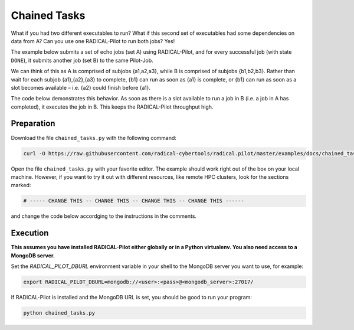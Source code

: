 .. _chapter_tutorial_chained_tasks:

*************
Chained Tasks
*************

What if you had two different executables to run? What if this second set of
executables had some dependencies on data from A? Can you use one RADICAL-Pilot
to run both jobs? Yes!

The example below submits a set of echo jobs (set A) using RADICAL-Pilot, and
for every successful job (with state ``DONE``), it submits another job (set B)
to the same Pilot-Job.

We can think of this as A is comprised of subjobs {a1,a2,a3}, while B is
comprised of subjobs {b1,b2,b3}. Rather than wait for each subjob {a1},{a2},{a3}
to complete, {b1} can run as soon as {a1} is complete, or {b1} can run as soon
as a slot becomes available – i.e. {a2} could finish before {a1}.

The code below demonstrates this behavior. As soon as there is a slot available
to run a job in B (i.e. a job in A has completed), it executes the job in B.
This keeps the RADICAL-Pilot throughput high. 

------------
Preparation
------------

Download the file ``chained_tasks.py`` with the following command:

.. code-block:: bash

    curl -O https://raw.githubusercontent.com/radical-cybertools/radical.pilot/master/examples/docs/chained_tasks.py

Open the file ``chained_tasks.py`` with your favorite editor. The example should 
work right out of the box on your local machine. However, if you want to try it
out with different resources, like remote HPC clusters, look for the sections 
marked: 

.. code-block:: python

        # ----- CHANGE THIS -- CHANGE THIS -- CHANGE THIS -- CHANGE THIS ------

and change the code below accordging to the instructions in the comments.

.. You will need to make the necessary changes to ``chained_tasks.py`` as you
.. did in the previous example. 

.. The important difference between this file and the previous file is that there
.. are two separate "USER DEFINED CU DESCRIPTION" sections - numbered 1 and 2.
.. Again, these two sections will not require any modifications for the purposes of
.. this tutorial. We will not review every variable again, but instead, review the
.. relationship between the 2 CU descriptions.

.. Go to line 104, "BEGIN USER DEFINED CU DESCRIPTION." This looks a lot like the
.. description we saw in the previous example. It is also contained in a for loop
.. from 0 to the NUMBER_JOBS. We are running the same executable, with almost the
.. same arguments, except that we append an 'A' as an additional TASK_SET variable.
.. If we look at line 129ff, we see that as soon as a CU in the "A" set reaches the
.. "Done" state, we start what is defined in "BEGIN USER DEFINED CU B DESCRIPTION"
.. as a "B" CU. This shows us an important feature of RADICAL-Pilot.  We can call
.. get_state() on a CU to find out if it is complete or not. The second CU
.. description is to run the same executable, /bin/echo, and print instead that it
.. is a B CU, with its CU number.


----------
Execution
----------

**This assumes you have installed RADICAL-Pilot either globally or in a 
Python virtualenv. You also need access to a MongoDB server.**

Set the `RADICAL_PILOT_DBURL` environment variable in your shell to the 
MongoDB server you want to use, for example:

.. code-block:: bash
        
        export RADICAL_PILOT_DBURL=mongodb://<user>:<pass>@<mongodb_server>:27017/

If RADICAL-Pilot is installed and the MongoDB URL is set, you should be good
to run your program: 

.. code-block:: bash

    python chained_tasks.py


   
